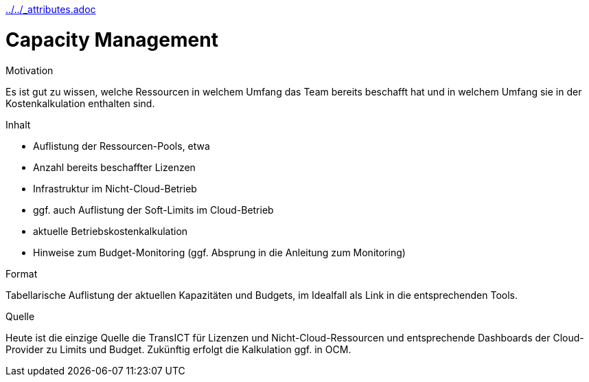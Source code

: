 :jbake-menu: -
:jbake-type: page
ifndef::attributes-loaded[include::../../_attributes.adoc[]]

[[section-processes-capm]]

= Capacity Management

[.arc42help]
****
.Motivation

Es ist gut zu wissen, welche Ressourcen in welchem Umfang das Team bereits beschafft hat
und in welchem Umfang sie in der Kostenkalkulation enthalten sind.

.Inhalt

* Auflistung der Ressourcen-Pools, etwa
  * Anzahl bereits beschaffter Lizenzen
  * Infrastruktur im Nicht-Cloud-Betrieb
  * ggf. auch Auflistung der Soft-Limits im Cloud-Betrieb
* aktuelle Betriebskostenkalkulation
* Hinweise zum Budget-Monitoring (ggf. Absprung in die Anleitung zum Monitoring)

.Format
Tabellarische Auflistung der aktuellen Kapazitäten und Budgets, im Idealfall als Link
in die entsprechenden Tools.

.Quelle
Heute ist die einzige Quelle die TransICT für Lizenzen und Nicht-Cloud-Ressourcen und
entsprechende Dashboards der Cloud-Provider zu Limits und Budget.
Zukünftig erfolgt die Kalkulation ggf. in OCM.

****

